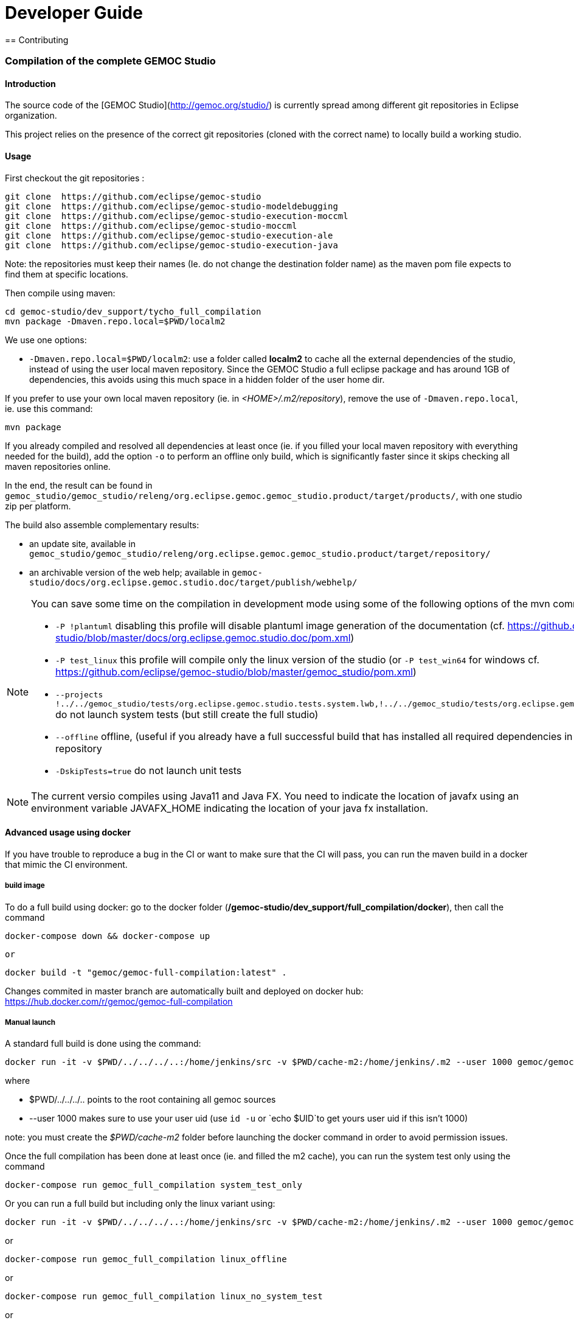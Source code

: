 ////////////////////////////////////////////////////////////////
//	Reproduce title only if not included in master documentation
////////////////////////////////////////////////////////////////
ifndef::includedInMaster[]

= Developer Guide
== Contributing

endif::[]


=== Compilation of the complete GEMOC Studio

==== Introduction

The source code of the [GEMOC Studio](http://gemoc.org/studio/) is currently spread among different git repositories in Eclipse organization.

This project relies on the presence of the correct git repositories (cloned with the correct name) to locally build a working studio.


==== Usage

First checkout the git repositories :

[source,bourne]
----
git clone  https://github.com/eclipse/gemoc-studio
git clone  https://github.com/eclipse/gemoc-studio-modeldebugging
git clone  https://github.com/eclipse/gemoc-studio-execution-moccml
git clone  https://github.com/eclipse/gemoc-studio-moccml
git clone  https://github.com/eclipse/gemoc-studio-execution-ale
git clone  https://github.com/eclipse/gemoc-studio-execution-java
----

Note: the repositories must keep their names (Ie. do not change the destination folder name) as the maven pom file expects to find them at specific locations.

Then compile using maven:

[source,bourne]
----
cd gemoc-studio/dev_support/tycho_full_compilation
mvn package -Dmaven.repo.local=$PWD/localm2 
----

We use one options:

- `-Dmaven.repo.local=$PWD/localm2`: use a folder called *localm2* to cache all the external dependencies of the studio, instead of using the user local maven repository. Since the GEMOC Studio a full eclipse package and has around 1GB of dependencies, this avoids using this much space in a hidden folder of the user home dir.


If you prefer to use your own local maven repository (ie. in _<HOME>/.m2/repository_), remove the use of `-Dmaven.repo.local`, ie. use this command:

[source,bourne]
----
mvn package 
----

If you already compiled and resolved all dependencies at least once (ie. if you filled your local maven repository with everything needed for the build), add the option `-o` to perform an offline only build, which is significantly faster since it skips checking all maven repositories online. 

In the end, the result can be found in `gemoc_studio/gemoc_studio/releng/org.eclipse.gemoc.gemoc_studio.product/target/products/`, with one studio zip per platform.


The build also assemble complementary results:
 
- an update site, available in `gemoc_studio/gemoc_studio/releng/org.eclipse.gemoc.gemoc_studio.product/target/repository/`
- an archivable version of the web help; available in `gemoc-studio/docs/org.eclipse.gemoc.studio.doc/target/publish/webhelp/`


[NOTE]
====
You can save some time on the compilation in development mode using some of the following options of the mvn command line:

* `-P !plantuml` disabling this profile will disable plantuml image generation of the documentation (cf. https://github.com/eclipse/gemoc-studio/blob/master/docs/org.eclipse.gemoc.studio.doc/pom.xml)
* `-P test_linux`  this profile will compile only the linux version of the studio (or `-P test_win64` for windows cf. https://github.com/eclipse/gemoc-studio/blob/master/gemoc_studio/pom.xml)
* `--projects !../../gemoc_studio/tests/org.eclipse.gemoc.studio.tests.system.lwb,!../../gemoc_studio/tests/org.eclipse.gemoc.studio.tests.system.mwb`  do not launch system tests  (but still create the full studio)
* `--offline` offline, (useful if you already have a full successful build that has installed all required dependencies in your local maven repository
* `-DskipTests=true` do not launch unit tests
====

[NOTE]
====
The current versio compiles using Java11 and Java FX.
You need to indicate the location of javafx using an environment variable JAVAFX_HOME indicating the location of your java fx installation.
====



==== Advanced usage using docker

If you have trouble to reproduce a bug in the CI or want to make sure that the CI will pass, you can run the maven build in a docker that mimic the CI environment.


===== build image

To do a full build using docker: go to the docker folder (*/gemoc-studio/dev_support/full_compilation/docker*), then call the command

[source,bourne]
----
docker-compose down && docker-compose up
----
 or
 
[source,bourne]
----
docker build -t "gemoc/gemoc-full-compilation:latest" .
---- 

Changes commited in master branch are automatically built and deployed on docker hub: https://hub.docker.com/r/gemoc/gemoc-full-compilation



===== Manual launch
A standard full build is done using the command:
[source,bourne]
----
docker run -it -v $PWD/../../../..:/home/jenkins/src -v $PWD/cache-m2:/home/jenkins/.m2 --user 1000 gemoc/gemoc-full-compilation:latest ./build_gemoc.sh
---- 

where
 
- $PWD/../../../.. points to the root containing all gemoc sources
- --user 1000  makes sure to use your user uid (use `id -u` or `echo $UID`to get yours user uid if this isn't 1000) 

note: you must create the _$PWD/cache-m2_ folder before launching the docker command in order to avoid permission issues.



Once the full compilation has been done at least once (ie. and filled the m2 cache), you can run the system test only using the command
[source,bourne]
----
docker-compose run gemoc_full_compilation system_test_only
----

Or you can run a full build but including only the linux variant using:
[source,bourne]
----
docker run -it -v $PWD/../../../..:/home/jenkins/src -v $PWD/cache-m2:/home/jenkins/.m2 --user 1000 gemoc/gemoc-full-compilation:latest ./build_gemoc.sh linux
---- 
or
[source,bourne]
----
docker-compose run gemoc_full_compilation linux_offline
----

or
[source,bourne]
----
docker-compose run gemoc_full_compilation linux_no_system_test
----
or
[source,bourne]
----
docker-compose run gemoc_full_compilation linux_no_system_test_offline
----

===== Description of the docker env

The _Dockerfile_ defines a docker image based on ubuntu 16.04 with maven, oracle java8, xvfb, and graphviz. It embeds an *entrypoint.sh* script that calls the maven command.
The _docker-compose.yml_ will mount the folder containing all gemoc repositories (ie. the place where you've done `git clone`) 
It also mounts a *cache-m2* folder in order to speed up the compilation.

The docker-compose command is more or less equivalent to:
[source,bourne]
----
docker build -t gemoc/gemoc-full-compilation:latest .
docker run -v $PWD/../../../..:/home/jenkins/src -v $PWD/cache-m2:/home/jenkins/.m2 gemoc/gemoc-full-compilation:latest
----

Then you'll have to manually prune unused containers after usage.

If for some reason you wish to access it interactively you can use the following command:
[source,bourne]
----
docker run -it -v $PWD/../../../..:/home/jenkins/src -v $PWD/cache-m2:/home/jenkins/.m2 --user 1000 gemoc/gemoc-full-compilation:latest /bin/bash
----
   
